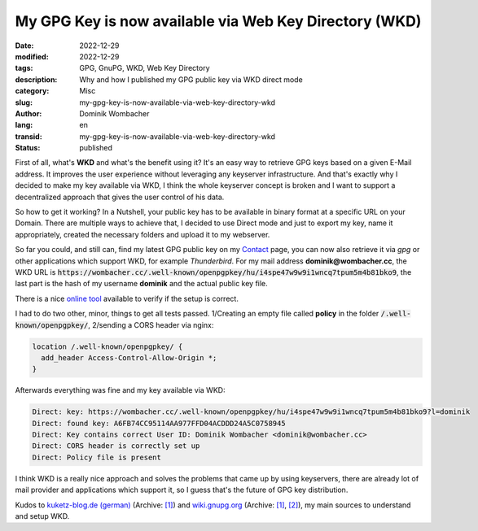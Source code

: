 My GPG Key is now available via Web Key Directory (WKD)
#######################################################

:date: 2022-12-29
:modified: 2022-12-29
:tags: GPG, GnuPG, WKD, Web Key Directory
:description: Why and how I published my GPG public key via WKD direct mode
:category: Misc
:slug: my-gpg-key-is-now-available-via-web-key-directory-wkd
:author: Dominik Wombacher
:lang: en
:transid: my-gpg-key-is-now-available-via-web-key-directory-wkd 
:status: published

First of all, what's **WKD** and what's the benefit using it? 
It's an easy way to retrieve GPG keys based on a given E-Mail address. 
It improves the user experience without leveraging any keyserver infrastructure. 
And that's exactly why I decided to make my key available via WKD, 
I think the whole keyserver concept is broken and I want to support a 
decentralized approach that gives the user control of his data.

So how to get it working? In a Nutshell, your public key has to be available in binary 
format at a specific URL on your Domain. There are multiple ways to achieve that, 
I decided to use Direct mode and just to export my key, name it appropriately, 
created the necessary folders and upload it to my webserver. 

So far you could, and still can, find my latest GPG public key on my 
`Contact <{filename}/pages/contact_en.rst>`_ page, you can now also retrieve it via *gpg* 
or other applications which support WKD, for example *Thunderbird*. 
For my mail address **dominik@wombacher.cc**, the WKD URL is 
:code:`https://wombacher.cc/.well-known/openpgpkey/hu/i4spe47w9w9i1wncq7tpum5m4b81bko9`, 
the last part is the hash of my username **dominik** and the actual public key file.

There is a nice `online tool <https://metacode.biz/openpgp/web-key-directory>`_ 
available to verify if the setup is correct.

I had to do two other, minor, things to get all tests passed. 1/Creating an empty file 
called **policy** in the folder :code:`/.well-known/openpgpkey/`, 2/sending a CORS header via nginx:

.. code-block::

  location /.well-known/openpgpkey/ {
    add_header Access-Control-Allow-Origin *;
  }

Afterwards everything was fine and my key available via WKD:

.. code-block::

  Direct: key: https://wombacher.cc/.well-known/openpgpkey/hu/i4spe47w9w9i1wncq7tpum5m4b81bko9?l=dominik
  Direct: found key: A6FB74CC95114AA977FFD04ACDDD24A5C0758945
  Direct: Key contains correct User ID: Dominik Wombacher <dominik@wombacher.cc>
  Direct: CORS header is correctly set up
  Direct: Policy file is present

I think WKD is a really nice approach and solves the problems that came up by using 
keyservers, there are already lot of mail provider and applications which support it, 
so I guess that's the future of GPG key distribution.

Kudos to `kuketz-blog.de (german) <https://www.kuketz-blog.de/gnupg-web-key-directory-wkd-einrichten/>`__
(Archive: `[1] <https://archive.today/2022.12.30-113149/https://www.kuketz-blog.de/gnupg-web-key-directory-wkd-einrichten/>`__) and 
`wiki.gnupg.org <https://wiki.gnupg.org/WKD>`__
(Archive: `[1] <https://web.archive.org/web/20221224231449/https://wiki.gnupg.org/WKD>`__,
`[2] <https://archive.today/2022.12.30-105157/https://wiki.gnupg.org/WKD>`__), 
my main sources to understand and setup WKD. 

